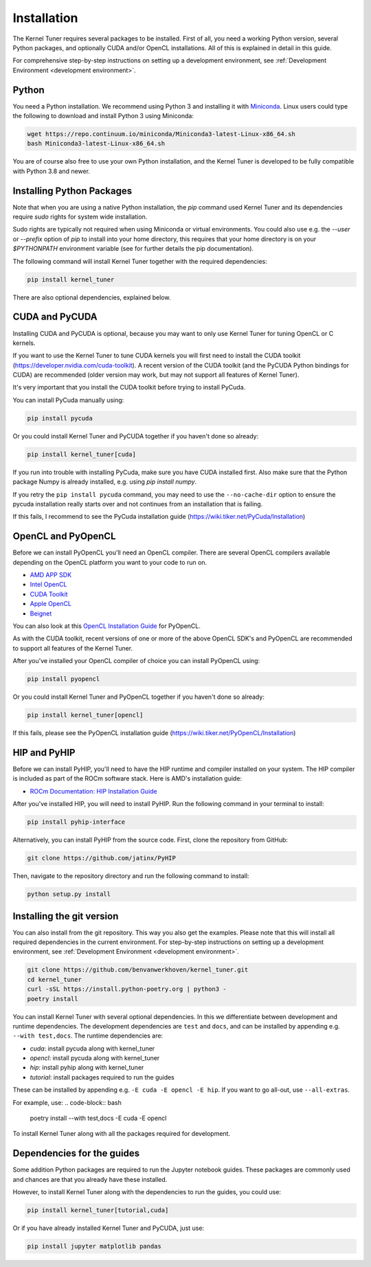 .. _installation:

Installation
============

The Kernel Tuner requires several packages to be installed. First of all, you need a
working Python version, several Python packages, and optionally CUDA and/or OpenCL
installations. All of this is explained in detail in this guide.

For comprehensive step-by-step instructions on setting up a development environment, see :ref:`Development Environment <development environment>`.


Python
------

You need a Python installation. We recommend using Python 3 and installing it with `Miniconda <https://conda.io/miniconda.html>`__.
Linux users could type the following to download and install Python 3 using Miniconda:

.. code-block:: bash

    wget https://repo.continuum.io/miniconda/Miniconda3-latest-Linux-x86_64.sh
    bash Miniconda3-latest-Linux-x86_64.sh

You are of course also free to use your own Python installation, and the Kernel Tuner is developed to be fully compatible with Python 3.8 and newer.

Installing Python Packages
--------------------------

Note that when you are using a native Python installation, the `pip` command used
Kernel Tuner and its dependencies require `sudo` rights for system wide installation.

Sudo rights are typically not required when using Miniconda or virtual environments.
You could also use e.g. the `--user` or `--prefix` option of `pip` to install into
your home directory,
this requires that your home directory is on your `$PYTHONPATH` environment variable
(see for further details the pip documentation).

The following command will install Kernel Tuner together with the required dependencies:

.. code-block:: bash

    pip install kernel_tuner

There are also optional dependencies, explained below.


.. _installing cuda:

CUDA and PyCUDA
---------------

Installing CUDA and PyCUDA is optional, because you may want to only use Kernel
Tuner for tuning OpenCL or C kernels.

If you want to use the Kernel Tuner to tune
CUDA kernels you will first need to install the CUDA toolkit
(https://developer.nvidia.com/cuda-toolkit). A recent version of the
CUDA toolkit (and the PyCUDA Python bindings for CUDA) are
recommended (older version may work, but may not support all features of
Kernel Tuner).

It's very important that you install the CUDA toolkit before trying to install PyCuda.

You can install PyCuda manually using:

.. code-block:: bash

    pip install pycuda

Or you could install Kernel Tuner and PyCUDA together if you haven't done so already:

.. code-block:: bash

    pip install kernel_tuner[cuda]

If you run into trouble with installing PyCuda, make sure you have CUDA installed first.
Also make sure that the Python package Numpy is already installed, e.g. using `pip install numpy`.

If you retry the ``pip install pycuda`` command, you may need to use the
``--no-cache-dir`` option to ensure the pycuda installation really starts over and not continues
from an installation that is failing.

If this fails, I recommend to see the PyCuda installation guide (https://wiki.tiker.net/PyCuda/Installation)


OpenCL and PyOpenCL
-------------------

Before we can install PyOpenCL you'll need an OpenCL compiler. There are several
OpenCL compilers available depending on the OpenCL platform you want to your
code to run on.

* `AMD APP SDK <https://rocmdocs.amd.com/en/latest/Programming_Guides/Opencl-programming-guide.html>`__
* `Intel OpenCL <https://software.intel.com/en-us/iocl_rt_ref>`__
* `CUDA Toolkit <https://developer.nvidia.com/cuda-toolkit>`__
* `Apple OpenCL <https://developer.apple.com/opencl/>`__
* `Beignet <https://www.freedesktop.org/wiki/Software/Beignet/>`__

You can also look at this `OpenCL Installation Guide <https://wiki.tiker.net/OpenCLHowTo>`__ for PyOpenCL.

As with the CUDA toolkit, recent versions of one or more of the above OpenCL SDK's and
PyOpenCL are recommended to support all features of the Kernel Tuner.

After you've installed your OpenCL compiler of choice you can install PyOpenCL using:

.. code-block:: bash

    pip install pyopencl

Or you could install Kernel Tuner and PyOpenCL together if you haven't done so already:

.. code-block:: bash

    pip install kernel_tuner[opencl]

If this fails, please see the PyOpenCL installation guide (https://wiki.tiker.net/PyOpenCL/Installation)

HIP and PyHIP
-------------

Before we can install PyHIP, you'll need to have the HIP runtime and compiler installed on your system.
The HIP compiler is included as part of the ROCm software stack. Here is AMD's installation guide:

* `ROCm Documentation: HIP Installation Guide <https://docs.amd.com/bundle/HIP-Installation-Guide-v5.3/page/Introduction_to_HIP_Installation_Guide.html>`__

After you've installed HIP, you will need to install PyHIP. Run the following command in your terminal to install:

.. code-block:: bash

    pip install pyhip-interface

Alternatively, you can install PyHIP from the source code. First, clone the repository from GitHub:

.. code-block:: bash

    git clone https://github.com/jatinx/PyHIP

Then, navigate to the repository directory and run the following command to install:

.. code-block:: bash

    python setup.py install

Installing the git version
--------------------------

You can also install from the git repository. This way you also get the examples.
Please note that this will install all required dependencies in the current environment.
For step-by-step instructions on setting up a development environment, see :ref:`Development Environment <development environment>`.

.. code-block:: bash

    git clone https://github.com/benvanwerkhoven/kernel_tuner.git
    cd kernel_tuner
    curl -sSL https://install.python-poetry.org | python3 -
    poetry install

You can install Kernel Tuner with several optional dependencies.
In this we differentiate between development and runtime dependencies.
The development dependencies are ``test`` and ``docs``, and can be installed by appending e.g. ``--with test,docs``.
The runtime dependencies are:

- `cuda`: install pycuda along with kernel_tuner
- `opencl`: install pycuda along with kernel_tuner
- `hip`: install pyhip along with kernel_tuner
- `tutorial`: install packages required to run the guides

These can be installed by appending e.g. ``-E cuda -E opencl -E hip``.
If you want to go all-out, use ``--all-extras``.

For example, use:
.. code-block:: bash

    poetry install --with test,docs -E cuda -E opencl

To install Kernel Tuner along with all the packages required for development.


Dependencies for the guides
---------------------------

Some addition Python packages are required to run the Jupyter notebook guides.
These packages are commonly used and chances are that you already have these installed.

However, to install Kernel Tuner along with the dependencies to run the guides,
you could use:

.. code-block:: bash

    pip install kernel_tuner[tutorial,cuda]

Or if you have already installed Kernel Tuner and PyCUDA, just use:

.. code-block:: bash

    pip install jupyter matplotlib pandas
